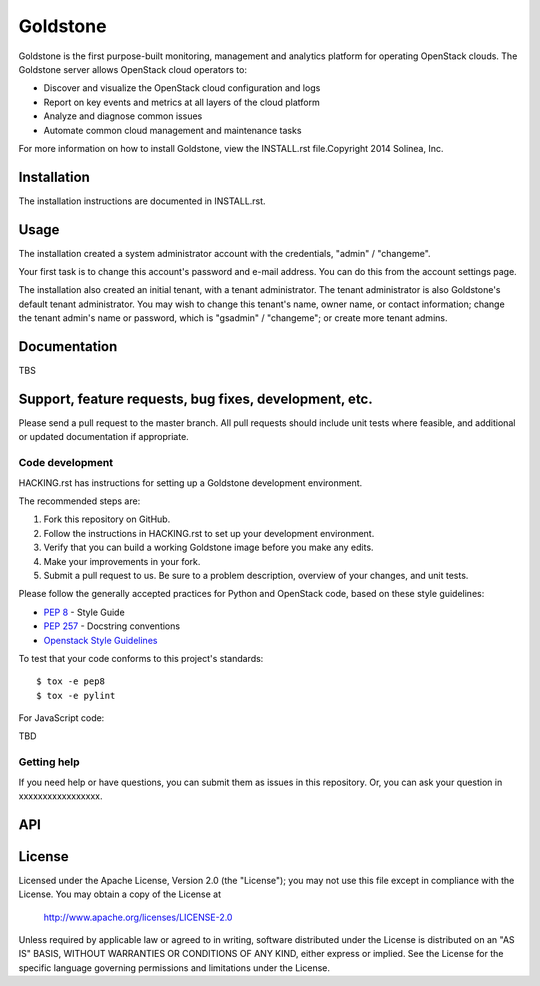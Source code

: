 =============================
Goldstone
=============================

Goldstone is the first purpose-built monitoring, management and analytics platform for operating OpenStack clouds. The Goldstone server allows OpenStack cloud operators to:

* Discover and visualize the OpenStack cloud configuration and logs
* Report on key events and metrics at all layers of the cloud platform 
* Analyze and diagnose common issues
* Automate common cloud management and maintenance tasks

For more information on how to install Goldstone, view the INSTALL.rst file.Copyright 2014 Solinea, Inc.

--------------
Installation
--------------

The installation instructions are documented in INSTALL.rst.

--------------
Usage
--------------

The installation created a system administrator account with the credentials, "admin" / "changeme".

Your first task is to change this account's password and e-mail address. You can do this from the account settings page.

The installation also created an initial tenant, with a tenant administrator. The tenant administrator is also Goldstone's default tenant administrator. You may wish to change this tenant's name, owner name, or contact information; change the tenant admin's name or password, which is "gsadmin" / "changeme"; or create more tenant admins.


--------------
Documentation
--------------

TBS

-------------------------------------------------------------
Support, feature requests, bug fixes, development, etc.
-------------------------------------------------------------

Please send a pull request to the master branch. All pull requests should include unit tests where feasible, and additional or updated documentation if appropriate.

Code development
``````````````````````
HACKING.rst has instructions for setting up a Goldstone development environment.

The recommended steps are:

1. Fork this repository on GitHub.
2. Follow the instructions in HACKING.rst to set up your development environment.
3. Verify that you can build a working Goldstone image before you make any edits.
4. Make your improvements in your fork.
5. Submit a pull request to us. Be sure to a problem description, overview of your changes, and unit tests.

Please follow the generally accepted practices for Python and OpenStack code, based on these style guidelines:

* `PEP 8 <https://www.python.org/dev/peps/pep-0008/>`_ - Style Guide
* `PEP 257 <https://www.python.org/dev/peps/pep-0257/>`_ - Docstring conventions
* `Openstack Style Guidelines <http://docs.openstack.org/developer/hacking/>`_

To test that your code conforms to this project's standards:

::

   $ tox -e pep8
   $ tox -e pylint

For JavaScript code:

\TBD\


Getting help
`````````````````````````````

If you need help or have questions, you can submit them as issues in this repository. Or, you can ask your question in xxxxxxxxxxxxxxxxx.


--------------
API
--------------


--------------
License
--------------

Licensed under the Apache License, Version 2.0 (the "License");
you may not use this file except in compliance with the License.
You may obtain a copy of the License at

    http://www.apache.org/licenses/LICENSE-2.0

Unless required by applicable law or agreed to in writing, software
distributed under the License is distributed on an "AS IS" BASIS,
WITHOUT WARRANTIES OR CONDITIONS OF ANY KIND, either express or implied.
See the License for the specific language governing permissions and
limitations under the License.
